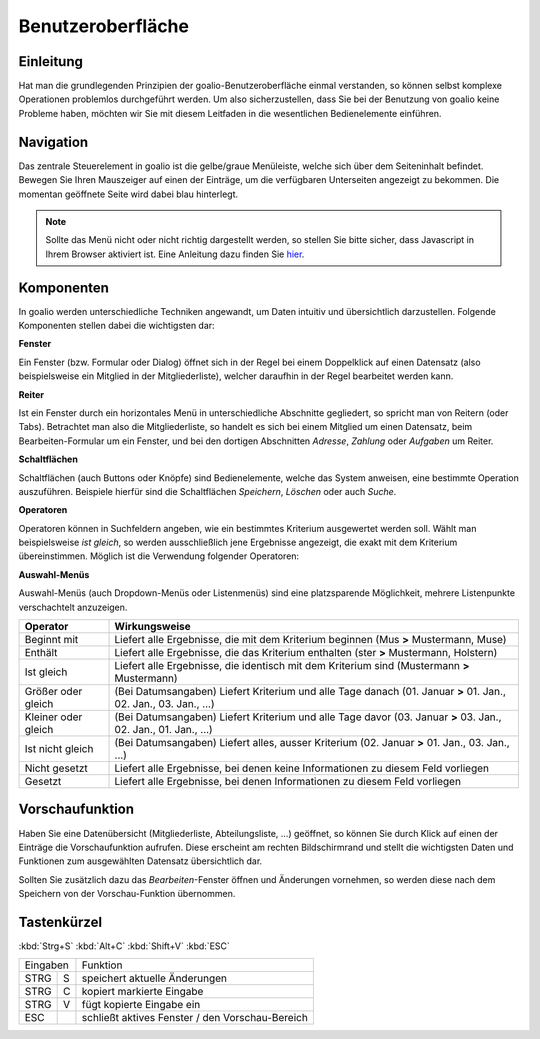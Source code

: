 Benutzeroberfläche
==================

Einleitung
----------

Hat man die grundlegenden Prinzipien der goalio-Benutzeroberfläche einmal verstanden, so können selbst komplexe Operationen problemlos durchgeführt werden. Um also sicherzustellen, dass Sie bei der Benutzung von goalio keine Probleme haben, möchten wir Sie mit diesem Leitfaden in die wesentlichen Bedienelemente einführen.

Navigation
--------------

Das zentrale Steuerelement in goalio ist die gelbe/graue Menüleiste, welche sich über dem Seiteninhalt befindet. Bewegen Sie Ihren Mauszeiger auf einen der Einträge, um die verfügbaren Unterseiten angezeigt zu bekommen. Die momentan geöffnete Seite wird dabei blau hinterlegt.

.. image:: ../images/gui/menuleiste.png

.. note ::
	Sollte das Menü nicht oder nicht richtig dargestellt werden, so stellen Sie bitte sicher, dass Javascript in Ihrem Browser aktiviert ist.  Eine Anleitung dazu finden Sie hier_.
	
.. _hier: http://www.enable-javascript.com/de/

Komponenten
------------

In goalio werden unterschiedliche Techniken angewandt, um Daten intuitiv und übersichtlich darzustellen. Folgende Komponenten stellen dabei die wichtigsten dar:

**Fenster**

Ein Fenster (bzw. Formular oder Dialog) öffnet sich in der Regel bei einem Doppelklick auf einen Datensatz (also beispielsweise ein Mitglied in der Mitgliederliste), welcher daraufhin in der Regel bearbeitet werden kann.

**Reiter**

Ist ein Fenster durch ein horizontales Menü in unterschiedliche Abschnitte gegliedert, so spricht man von Reitern (oder Tabs). Betrachtet man also die Mitgliederliste, so handelt es sich bei einem Mitglied um einen Datensatz, beim Bearbeiten-Formular um ein Fenster, und bei den dortigen Abschnitten *Adresse*, *Zahlung* oder *Aufgaben* um Reiter.

.. image:: ../images/gui/reiter.png

**Schaltflächen**

Schaltflächen (auch Buttons oder Knöpfe) sind Bedienelemente, welche das System anweisen, eine bestimmte Operation auszuführen. Beispiele hierfür sind die Schaltflächen *Speichern*, *Löschen* oder auch *Suche*.

.. image:: ../images/gui/schaltflaechen.png

**Operatoren**

Operatoren können in Suchfeldern angeben, wie ein bestimmtes Kriterium ausgewertet werden soll. Wählt man beispielsweise *ist gleich*, so werden ausschließlich jene Ergebnisse angezeigt, die exakt mit dem Kriterium übereinstimmen. Möglich ist die Verwendung folgender Operatoren:

**Auswahl-Menüs**

Auswahl-Menüs (auch Dropdown-Menüs oder Listenmenüs) sind eine platzsparende Möglichkeit, mehrere Listenpunkte verschachtelt anzuzeigen.

.. image:: ../images/gui/dropdown-menu.png


====================  =======
Operator              Wirkungsweise
====================  =======
Beginnt mit           Liefert alle Ergebnisse, die mit dem Kriterium beginnen (Mus **>** Mustermann, Muse)
Enthält               Liefert alle Ergebnisse, die das Kriterium enthalten (ster **>** Mustermann, Holstern)
Ist gleich            Liefert alle Ergebnisse, die identisch mit dem Kriterium sind (Mustermann **>** Mustermann)
Größer oder gleich    (Bei Datumsangaben) Liefert Kriterium und alle Tage danach (01. Januar **>** 01. Jan., 02. Jan., 03. Jan., ...)
Kleiner oder gleich   (Bei Datumsangaben) Liefert Kriterium und alle Tage davor (03. Januar **>** 03. Jan., 02. Jan., 01. Jan., ...)
Ist nicht gleich      (Bei Datumsangaben) Liefert alles, ausser Kriterium (02. Januar **>** 01. Jan., 03. Jan., ...)
Nicht gesetzt         Liefert alle Ergebnisse, bei denen keine Informationen zu diesem Feld vorliegen
Gesetzt               Liefert alle Ergebnisse, bei denen Informationen zu diesem Feld vorliegen
====================  =======

.. image:: ../images/gui/operator.png

Vorschaufunktion
----------------

Haben Sie eine Datenübersicht (Mitgliederliste,  Abteilungsliste, ...) geöffnet, so können Sie durch Klick auf einen der Einträge die Vorschaufunktion aufrufen. Diese erscheint am rechten Bildschirmrand und stellt die wichtigsten Daten und Funktionen zum ausgewählten Datensatz übersichtlich dar.

Sollten Sie zusätzlich dazu das *Bearbeiten*-Fenster öffnen und Änderungen vornehmen, so werden diese nach dem Speichern von der Vorschau-Funktion übernommen.

.. image:: ../images/gui/vorschaufunktion.png

Tastenkürzel
------------
:kbd:`Strg+S`
:kbd:`Alt+C`
:kbd:`Shift+V`
:kbd:`ESC`

=====  =====  ====== 
   Eingaben     Funktion 
------------  ------ 
STRG   S      speichert aktuelle Änderungen 
STRG   C      kopiert markierte Eingabe 
STRG   V      fügt kopierte Eingabe ein 
ESC           schließt aktives Fenster / den Vorschau-Bereich 
=====  =====  ======

